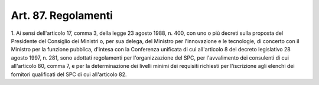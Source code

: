 .. _art87:

Art. 87. Regolamenti
^^^^^^^^^^^^^^^^^^^^



1\. Ai sensi dell'articolo 17, comma 3, della legge 23 agosto 1988, n. 400, con uno o più decreti sulla proposta del Presidente del Consiglio dei Ministri o, per sua delega, del Ministro per l'innovazione e le tecnologie, di concerto con il Ministro per la funzione pubblica, d'intesa con la Conferenza unificata di cui all'articolo 8 del decreto legislativo 28 agosto 1997, n. 281, sono adottati regolamenti per l'organizzazione del SPC, per l'avvalimento dei consulenti di cui all'articolo 80, comma 7, e per la determinazione dei livelli minimi dei requisiti richiesti per l'iscrizione agli elenchi dei fornitori qualificati del SPC di cui all'articolo 82.

